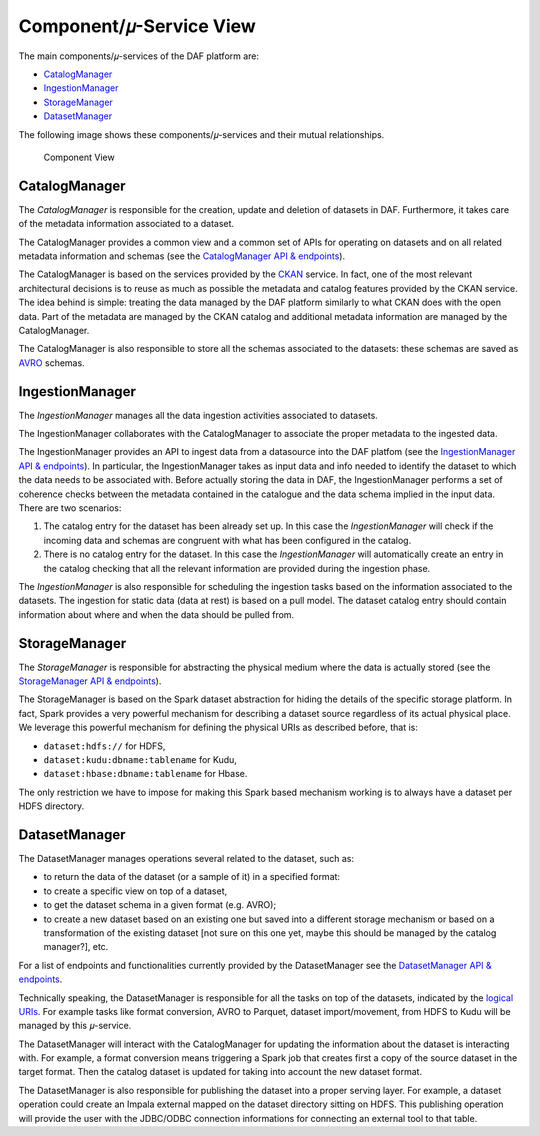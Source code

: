 Component/𝜇-Service View
========================

The main components/𝜇-services of the DAF platform are:

-  `CatalogManager <#CatalogManager>`__
-  `IngestionManager <#IngestionManager>`__
-  `StorageManager <#StorageManager>`__
-  `DatasetManager <#DatasetManager>`__

The following image shows these components/𝜇-services and their mutual
relationships.

.. figure:: images/daf_arch_component_view.png
   :alt: Component View

   Component View

CatalogManager
--------------

The *CatalogManager* is responsible for the creation, update and
deletion of datasets in DAF. Furthermore, it takes care of the metadata
information associated to a dataset.

The CatalogManager provides a common view and a common set of APIs for
operating on datasets and on all related metadata information and
schemas (see the `CatalogManager API &
endpoints <api_catalogManager.html>`__).

The CatalogManager is based on the services provided by the
`CKAN <https://ckan.org/>`__ service. In fact, one of the most relevant
architectural decisions is to reuse as much as possible the metadata and
catalog features provided by the CKAN service. The idea behind is
simple: treating the data managed by the DAF platform similarly to what
CKAN does with the open data. Part of the metadata are managed by the
CKAN catalog and additional metadata information are managed by the
CatalogManager.

The CatalogManager is also responsible to store all the schemas
associated to the datasets: these schemas are saved as
`AVRO <https://avro.apache.org>`__ schemas.

IngestionManager
----------------

The *IngestionManager* manages all the data ingestion activities
associated to datasets.

The IngestionManager collaborates with the CatalogManager to associate
the proper metadata to the ingested data.

The IngestionManager provides an API to ingest data from a datasource
into the DAF platfom (see the `IngestionManager API &
endpoints <api_ingestionManager.html>`__). In particular, the
IngestionManager takes as input data and info needed to identify the
dataset to which the data needs to be associated with. Before actually
storing the data in DAF, the IngestionManager performs a set of
coherence checks between the metadata contained in the catalogue and the
data schema implied in the input data. There are two scenarios:

1. The catalog entry for the dataset has been already set up. In this
   case the *IngestionManager* will check if the incoming data and
   schemas are congruent with what has been configured in the catalog.
2. There is no catalog entry for the dataset. In this case the
   *IngestionManager* will automatically create an entry in the catalog
   checking that all the relevant information are provided during the
   ingestion phase.

The *IngestionManager* is also responsible for scheduling the ingestion
tasks based on the information associated to the datasets. The ingestion
for static data (data at rest) is based on a pull model. The dataset
catalog entry should contain information about where and when the data
should be pulled from.

StorageManager
--------------

The *StorageManager* is responsible for abstracting the physical medium
where the data is actually stored (see the `StorageManager API &
endpoints <api_storagemanager.html>`__).

The StorageManager is based on the Spark dataset abstraction for hiding
the details of the specific storage platform. In fact, Spark provides a
very powerful mechanism for describing a dataset source regardless of
its actual physical place. We leverage this powerful mechanism for
defining the physical URIs as described before, that is:

-  ``dataset:hdfs://`` for HDFS,
-  ``dataset:kudu:dbname:tablename`` for Kudu,
-  ``dataset:hbase:dbname:tablename`` for Hbase.

The only restriction we have to impose for making this Spark based
mechanism working is to always have a dataset per HDFS directory.

DatasetManager
--------------

The DatasetManager manages operations several related to the dataset,
such as:

-  to return the data of the dataset (or a sample of it) in a specified
   format:
-  to create a specific view on top of a dataset,
-  to get the dataset schema in a given format (e.g. AVRO);
-  to create a new dataset based on an existing one but saved into a
   different storage mechanism or based on a transformation of the
   existing dataset [not sure on this one yet, maybe this should be
   managed by the catalog manager?], etc.

For a list of endpoints and functionalities currently provided by the
DatasetManager see the `DatasetManager API &
endpoints <api_datasetManager.html>`__.

Technically speaking, the DatasetManager is responsible for all the
tasks on top of the datasets, indicated by the `logical
URIs <../logicalView>`__. For example tasks like format conversion, AVRO
to Parquet, dataset import/movement, from HDFS to Kudu will be managed
by this 𝜇-service.

The DatasetManager will interact with the CatalogManager for updating
the information about the dataset is interacting with. For example, a
format conversion means triggering a Spark job that creates first a copy
of the source dataset in the target format. Then the catalog dataset is
updated for taking into account the new dataset format.

The DatasetManager is also responsible for publishing the dataset into a
proper serving layer. For example, a dataset operation could create an
Impala external mapped on the dataset directory sitting on HDFS. This
publishing operation will provide the user with the JDBC/ODBC connection
informations for connecting an external tool to that table.

